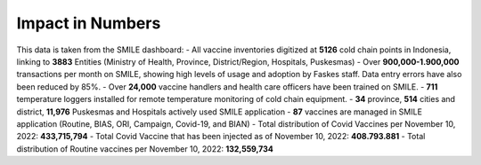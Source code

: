 Impact in Numbers
=====

This data is taken from the SMILE dashboard:
- All vaccine inventories digitized at **5126** cold chain points in Indonesia, linking to **3883** Entities (Ministry of Health, Province, District/Region, Hospitals, Puskesmas)
- Over **900,000-1.900,000** transactions per month on SMILE, showing high levels of usage and adoption by Faskes staff. Data entry errors have also been reduced by 85%.
- Over **24,000** vaccine handlers and health care officers have been trained on SMILE.
- **711** temperature loggers installed for remote temperature monitoring of cold chain equipment.
- **34** province, **514** cities and district, **11,976** Puskesmas and Hospitals actively used SMILE application
- **87** vaccines are managed in SMILE application (Routine, BIAS, ORI, Campaign, Covid-19, and BIAN)
- Total distribution of Covid Vaccines per November 10, 2022: **433,715,794**
- Total Covid Vaccine that has been injected as of November 10, 2022: **408.793.881**
- Total distribution of Routine vaccines per November 10, 2022: **132,559,734**
